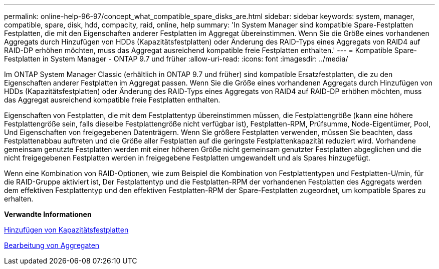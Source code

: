 ---
permalink: online-help-96-97/concept_what_compatible_spare_disks_are.html 
sidebar: sidebar 
keywords: system, manager, compatible, spare, disk, hdd, compacity, raid, online, help 
summary: 'In System Manager sind kompatible Spare-Festplatten Festplatten, die mit den Eigenschaften anderer Festplatten im Aggregat übereinstimmen. Wenn Sie die Größe eines vorhandenen Aggregats durch Hinzufügen von HDDs (Kapazitätsfestplatten) oder Änderung des RAID-Typs eines Aggregats von RAID4 auf RAID-DP erhöhen möchten, muss das Aggregat ausreichend kompatible freie Festplatten enthalten.' 
---
= Kompatible Spare-Festplatten in System Manager - ONTAP 9.7 und früher
:allow-uri-read: 
:icons: font
:imagesdir: ../media/


[role="lead"]
Im ONTAP System Manager Classic (erhältlich in ONTAP 9.7 und früher) sind kompatible Ersatzfestplatten, die zu den Eigenschaften anderer Festplatten im Aggregat passen. Wenn Sie die Größe eines vorhandenen Aggregats durch Hinzufügen von HDDs (Kapazitätsfestplatten) oder Änderung des RAID-Typs eines Aggregats von RAID4 auf RAID-DP erhöhen möchten, muss das Aggregat ausreichend kompatible freie Festplatten enthalten.

Eigenschaften von Festplatten, die mit dem Festplattentyp übereinstimmen müssen, die Festplattengröße (kann eine höhere Festplattengröße sein, falls dieselbe Festplattengröße nicht verfügbar ist), Festplatten-RPM, Prüfsumme, Node-Eigentümer, Pool, Und Eigenschaften von freigegebenen Datenträgern. Wenn Sie größere Festplatten verwenden, müssen Sie beachten, dass Festplattenabbau auftreten und die Größe aller Festplatten auf die geringste Festplattenkapazität reduziert wird. Vorhandene gemeinsam genutzte Festplatten werden mit einer höheren Größe nicht gemeinsam genutzter Festplatten abgeglichen und die nicht freigegebenen Festplatten werden in freigegebene Festplatten umgewandelt und als Spares hinzugefügt.

Wenn eine Kombination von RAID-Optionen, wie zum Beispiel die Kombination von Festplattentypen und Festplatten-U/min, für die RAID-Gruppe aktiviert ist, Der Festplattentyp und die Festplatten-RPM der vorhandenen Festplatten des Aggregats werden dem effektiven Festplattentyp und den effektiven Festplatten-RPM der Spare-Festplatten zugeordnet, um kompatible Spares zu erhalten.

*Verwandte Informationen*

xref:task_adding_capacity_disks.adoc[Hinzufügen von Kapazitätsfestplatten]

xref:task_editing_aggregates.adoc[Bearbeitung von Aggregaten]
